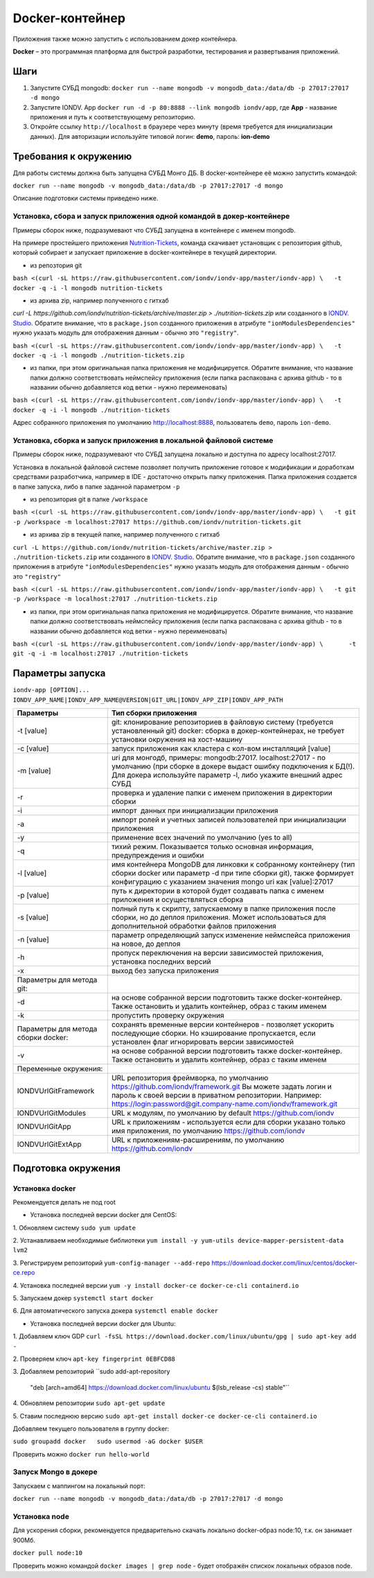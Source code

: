 Docker-контейнер
=================

Приложения также можно запустить с использованием докер контейнера.

**Docker** – это программная платформа для быстрой разработки, тестирования и развертывания приложений.

Шаги
-----


#. Запустите СУБД mongodb: ``docker run --name mongodb -v mongodb_data:/data/db -p 27017:27017 -d mongo``
#. Запустите IONDV. App  ``docker run -d -p 80:8888 --link mongodb iondv/app``, где **App** - название приложения и путь к соответствующему репозиторию.
#. Откройте ссылку ``http://localhost`` в браузере через минуту (время требуется для инициализации данных). Для авторизации используйте типовой логин: **demo**\ , пароль: **ion-demo**

Требования к окружению
-----------------------

Для работы системы должна быть запущена СУБД Монго ДБ. В docker-контейнере её можно запустить командой:

``docker run --name mongodb -v mongodb_data:/data/db -p 27017:27017 -d mongo``

Описание подготовки системы приведено ниже.

Установка, сбора и запуск приложения одной командой в докер-контейнере
~~~~~~~~~~~~~~~~~~~~~~~~~~~~~~~~~~~~~~~~~~~~~~~~~~~~~~~~~~~~~~~~~~~~~~~~
Примеры сборок ниже, подразумевают что СУБД запущена в контейнере с именем mongodb.

На примере простейшего приложения `Nutrition-Tickets <https://github.com/iondv/nutrition-tickets>`_, команда скачивает установщик
с репозитория github, который собирает и запускает приложение в docker-контейнере в текущей директории.

* из репозтория git

``bash <(curl -sL https://raw.githubusercontent.com/iondv/iondv-app/master/iondv-app) \   -t docker -q -i -l mongodb nutrition-tickets``
      
* из архива zip, например полученного с гитхаб 
`curl -L https://github.com/iondv/nutrition-tickets/archive/master.zip > ./nutrition-tickets.zip` или созданного в 
`IONDV. Studio <https://studio.iondv.com>`_. Обратите внимание, что в ``package.json`` созданного приложения в атрибуте
``"ionModulesDependencies"`` нужно указать модуль для отображения данным - обычно это ``"registry"``.

``bash <(curl -sL https://raw.githubusercontent.com/iondv/iondv-app/master/iondv-app) \   -t docker -q -i -l mongodb ./nutrition-tickets.zip``
      
* из папки, при этом оригинальная папка приложения не модифицируется. Обратите внимание, что название папки должно соответствовать неймспейсу приложения (если папка распакована с архива github - то в названии обычно добавляется код ветки - нужно переименовать)

``bash <(curl -sL https://raw.githubusercontent.com/iondv/iondv-app/master/iondv-app) \   -t docker -q -i -l mongodb ./nutrition-tickets``

Адрес собранного приложения по умолчанию http://localhost:8888, пользователь ``demo``, пароль ``ion-demo``.

Установка, сборка и запуск приложения в локальной файловой системе
~~~~~~~~~~~~~~~~~~~~~~~~~~~~~~~~~~~~~~~~~~~~~~~~~~~~~~~~~~~~~~~~~~~
Примеры сборок ниже, подразумевают что СУБД запущена локально и доступна по адресу localhost:27017.

Установка в локальной файловой системе позволяет получить приложение готовое к модификации и доработкам средствами разработчика, 
например в IDE - достаточно открыть папку приложения. Папка приложения создается в папке запуска, либо в папке заданной 
параметром ``-p``

* из репозитория git в папке ``/workspace``

``bash <(curl -sL https://raw.githubusercontent.com/iondv/iondv-app/master/iondv-app) \
  -t git -p /workspace -m localhost:27017 https://github.com/iondv/nutrition-tickets.git``
  
* из архива zip в текущей папке, например полученного с гитхаб 
``curl -L https://github.com/iondv/nutrition-tickets/archive/master.zip > ./nutrition-tickets.zip`` или созданного в 
`IONDV. Studio <https://studio.iondv.com>`_. Обратите внимание, что в ``package.json`` созданного приложения в атрибуте
``"ionModulesDependencies"`` нужно указать модуль для отображения данным - обычно это ``"registry"``

``bash <(curl -sL https://raw.githubusercontent.com/iondv/iondv-app/master/iondv-app) \
  -t git -p /workspace -m localhost:27017 ./nutrition-tickets.zip``

* из папки, при этом оригинальная папка приложения не модифицируется. Обратите внимание, что название папки должно соответствовать неймспейсу приложения (если папка распакована с архива github - то в названии обычно добавляется код ветки - нужно переименовать)

``bash <(curl -sL https://raw.githubusercontent.com/iondv/iondv-app/master/iondv-app) \
      -t git -q -i -m localhost:27017 ./nutrition-tickets``
      

Параметры запуска
-------------------


``iondv-app [OPTION]... IONDV_APP_NAME|IONDV_APP_NAME@VERSION|GIT_URL|IONDV_APP_ZIP|IONDV_APP_PATH``
   

+----------------------------+------------------------------------------------------------------------------------+
| Параметры                  | Тип сборки приложения                                                              |
+============================+====================================================================================+
|  -t [value]                | git: клонирование репозиториев в файловую систему (требуется установленный git)    |
|                            | docker: сборка в докер-контейнерах, не требует установки окружения на хост-машину  |
+----------------------------+------------------------------------------------------------------------------------+
|-c [value]                  | запуск приложения как кластера с кол-вом инсталляций [value]                       |
+----------------------------+------------------------------------------------------------------------------------+
|-m [value]                  | uri для монгодб, примеры: mongodb:27017. localhost:27017 - по умолчанию (при сборке|
|                            | в докере выдаст ошибку подключения к БД(!). Для докера используйте параметр -l,    |
|                            | либо укажите внешний адрес СУБД                                                    |
+----------------------------+------------------------------------------------------------------------------------+
|-r                          | проверка и удаление папки с именем приложения в директории сборки                  |
+----------------------------+------------------------------------------------------------------------------------+
|-i                          | импорт  данных при инициализации приложения                                        |
+----------------------------+------------------------------------------------------------------------------------+
|-a                          | импорт ролей и учетных записей пользователей при инициализации приложения          |
+----------------------------+------------------------------------------------------------------------------------+
|-y                          | применение всех значений по умолчанию (yes to all)                                 |
+----------------------------+------------------------------------------------------------------------------------+
|-q                          | тихий режим. Показывается только основная информация, предупреждения и ошибки      |
+----------------------------+------------------------------------------------------------------------------------+
|-l [value]                  | имя контейнера MongoDB для линковки к собранному контейнеру (тип сборки docker     |
|                            | или параметр -d при типе сборки git), также формирует конфигурацию с указанием     |
|                            | значения mongo uri как [value]:27017                                               |
+----------------------------+------------------------------------------------------------------------------------+
| -p [value]                 | путь к директории в которой будет создавать папка с именем приложения и            |
|                            | осуществляться сборка                                                              |
+----------------------------+------------------------------------------------------------------------------------+
| -s [value]                 | полный путь к скрипту, запускаемому в папке приложения после сборки, но до деплоя  |
|                            | приложения. Может использоваться для дополнительной обработки файлов приложения    |
+----------------------------+------------------------------------------------------------------------------------+
|-n [value]                  | параметр определяющий запуск изменение неймспейса приложения на новое, до деплоя   |
+----------------------------+------------------------------------------------------------------------------------+
|-h                          | пропуск переключения на версии зависимостей приложения, установка последних версий |
+----------------------------+------------------------------------------------------------------------------------+
|-x                          | выход без запуска приложения                                                       |
+----------------------------+------------------------------------------------------------------------------------+
|Параметры для метода git:   |                                                                                    |
+----------------------------+------------------------------------------------------------------------------------+
| -d                         | на основе собранной версии подготовить также docker-контейнер. Также остановить и  |
|                            | удалить контейнер, образ с таким именем                                            |
+----------------------------+------------------------------------------------------------------------------------+
|-k                          | пропустить проверку окружения                                                      |
+----------------------------+------------------------------------------------------------------------------------+
|Параметры для метода        | сохранять временные версии контейнеров - позволяет ускорить последующие сборки. Но |
|сборки docker:              | кэширование пропускается, если установлен флаг игнорировать версии зависимостей    |
+----------------------------+------------------------------------------------------------------------------------+
| -v                         | на основе собранной версии подготовить также docker-контейнер. Также остановить и  |
|                            | удалить контейнер, образ с таким именем                                            |
+----------------------------+------------------------------------------------------------------------------------+
| Переменные окружения:      |                                                                                    |
+----------------------------+------------------------------------------------------------------------------------+
|  IONDVUrlGitFramework      | URL репозитория фреймворка, по умолчанию https://github.com/iondv/framework.git    |
|                            | Вы можете задать логин и пароль к своей версии в приватном репозитории. Например:  | 
|                            | https://login:password@git.company-name.com/iondv/framework.git                    |
+----------------------------+------------------------------------------------------------------------------------+
| IONDVUrlGitModules         | URL к модулям, по умолчанию by default https://github.com/iondv                    |
+----------------------------+------------------------------------------------------------------------------------+
| IONDVUrlGitApp             | URL к приложениям - используется если для сборки указано только имя приложения,    |
|                            | по умолчанию https://github.com/iondv                                              |
+----------------------------+------------------------------------------------------------------------------------+
| IONDVUrlGitExtApp          | URL к приложениям-расширениям, по умолчанию https://github.com/iondv               |
+----------------------------+------------------------------------------------------------------------------------+


Подготовка окружения
-----------------------
Установка docker
~~~~~~~~~~~~~~~~~
Рекомендуется делать не под root

* Установка последней версии docker для CentOS:

1. Обновляем систему
``sudo yum update``

2. Устанавливаем необходимые библиотеки 
``yum install -y yum-utils device-mapper-persistent-data lvm2``

3. Регистрируем  репозиторий 
``yum-config-manager --add-repo`` https://download.docker.com/linux/centos/docker-ce.repo

4. Установка последней версии 
``yum -y install docker-ce docker-ce-cli containerd.io``

5. Запускаем докер
``systemctl start docker``

6. Для автоматического запуска докера 
``systemctl enable docker``


* Установка последней версии docker для Ubuntu:

1. Добавляем ключ GDP
``curl -fsSL https://download.docker.com/linux/ubuntu/gpg | sudo apt-key add -``

2. Проверяем ключ
``apt-key fingerprint 0EBFCD88``

3. Добавляем репозиторий
``sudo add-apt-repository \
   "deb [arch=amd64] https://download.docker.com/linux/ubuntu \
   $(lsb_release -cs) \
   stable"``
   
4. Обновляем репозитории
``sudo apt-get update``

5. Ставим последнюю версию
``sudo apt-get install docker-ce docker-ce-cli containerd.io``


Добавляем текущего пользователя в группу docker:

``sudo groupadd docker   sudo usermod -aG docker $USER``

Проверить можно ``docker run hello-world``

Запуск Mongo в докере
~~~~~~~~~~~~~~~~~~~~~~~

Запускаем с маппингом на локальный порт:

``docker run --name mongodb -v mongodb_data:/data/db -p 27017:27017 -d mongo``

Установка node
~~~~~~~~~~~~~~~~~

Для ускорения сборки, рекомендуется предварительно скачать локально docker-образ node:10, т.к. он занимает 900Мб.

``docker pull node:10``

Проверить можно командой ``docker images | grep node`` - будет отображён спискок локальных образов node.
